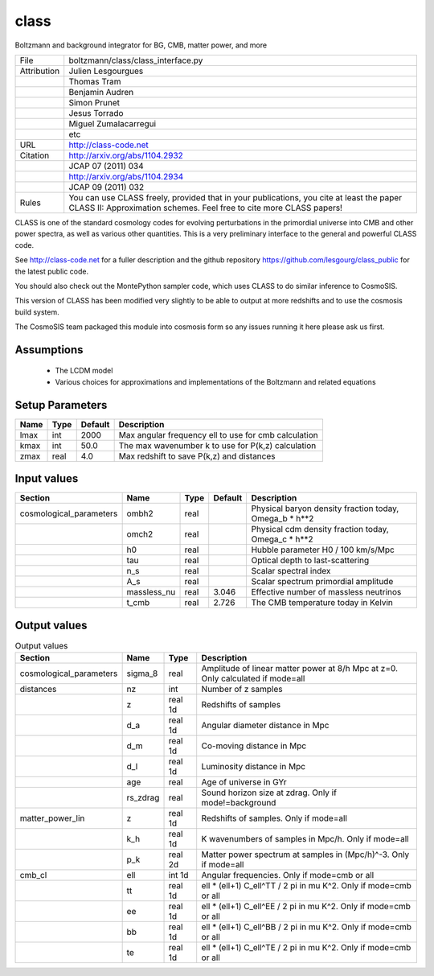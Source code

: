 class
================================================

Boltzmann and background integrator for BG, CMB, matter power, and more

.. list-table::
    
   * - File
     - boltzmann/class/class_interface.py
   * - Attribution
     - Julien Lesgourgues
   * -
     - Thomas Tram
   * -
     - Benjamin Audren
   * -
     - Simon Prunet
   * -
     - Jesus Torrado
   * -
     - Miguel Zumalacarregui
   * -
     - etc
   * - URL
     - http://class-code.net
   * - Citation
     - http://arxiv.org/abs/1104.2932
   * -
     - JCAP 07 (2011) 034
   * -
     - http://arxiv.org/abs/1104.2934
   * -
     - JCAP 09 (2011) 032
   * - Rules
     - You can use CLASS freely, provided that in your publications, you cite at least the paper CLASS II: Approximation schemes. Feel free to cite more CLASS papers!


CLASS is one of the standard cosmology codes for evolving perturbations
in the primordial universe into CMB and other power spectra, as
well as various other quantities. This is a very preliminary interface 
to the general and powerful CLASS code. 

See http://class-code.net for a fuller description and the github repository
https://github.com/lesgourg/class_public for the latest public code.

You should also check out the MontePython sampler code, which uses CLASS
to do similar inference to CosmoSIS.


This version of CLASS has been modified very slightly to be able to output at 
more redshifts and to use the cosmosis build system.

The CosmoSIS team packaged this module into cosmosis form so any issues
running it here please ask us first.


Assumptions
-----------

 - The LCDM model
 - Various choices for approximations and implementations of the Boltzmann and related equations



Setup Parameters
----------------

.. list-table::
   :header-rows: 1

   * - Name
     - Type
     - Default
     - Description

   * - lmax
     - int
     - 2000
     - Max angular frequency ell to use for cmb calculation
   * - kmax
     - int
     - 50.0
     - The max wavenumber k to use for P(k,z) calculation
   * - zmax
     - real
     - 4.0
     - Max redshift to save P(k,z) and distances


Input values
----------------

.. list-table::
   :header-rows: 1

   * - Section
     - Name
     - Type
     - Default
     - Description

   * - cosmological_parameters
     - ombh2
     - real
     - 
     - Physical baryon density fraction today, Omega_b * h**2
   * - 
     - omch2
     - real
     - 
     - Physical cdm density fraction today, Omega_c * h**2
   * - 
     - h0
     - real
     - 
     - Hubble parameter H0 / 100 km/s/Mpc
   * - 
     - tau
     - real
     - 
     - Optical depth to last-scattering
   * - 
     - n_s
     - real
     - 
     - Scalar spectral index
   * - 
     - A_s
     - real
     - 
     - Scalar spectrum primordial amplitude
   * - 
     - massless_nu
     - real
     - 3.046
     - Effective number of massless neutrinos
   * - 
     - t_cmb
     - real
     - 2.726
     - The CMB temperature today in Kelvin


Output values
----------------


.. list-table:: Output values
   :header-rows: 1

   * - Section
     - Name
     - Type
     - Description

   * - cosmological_parameters
     - sigma_8
     - real
     - Amplitude of linear matter power at 8/h Mpc at z=0.  Only calculated if mode=all
   * - distances
     - nz
     - int
     - Number of z samples
   * - 
     - z
     - real 1d
     - Redshifts of samples
   * - 
     - d_a
     - real 1d
     - Angular diameter distance in Mpc
   * - 
     - d_m
     - real 1d
     - Co-moving distance in Mpc
   * - 
     - d_l
     - real 1d
     - Luminosity distance in Mpc
   * - 
     - age
     - real
     - Age of universe in GYr
   * - 
     - rs_zdrag
     - real
     - Sound horizon size at zdrag. Only if mode!=background
   * - matter_power_lin
     - z
     - real 1d
     - Redshifts of samples. Only if mode=all
   * - 
     - k_h
     - real 1d
     - K wavenumbers of samples in Mpc/h. Only if mode=all
   * - 
     - p_k
     - real 2d
     - Matter power spectrum at samples in (Mpc/h)^-3. Only if mode=all
   * - cmb_cl
     - ell
     - int 1d
     - Angular frequencies. Only if mode=cmb or all
   * - 
     - tt
     - real 1d
     - ell * (ell+1) C_ell^TT / 2 pi in mu K^2. Only if mode=cmb or all
   * - 
     - ee
     - real 1d
     - ell * (ell+1) C_ell^EE / 2 pi in mu K^2. Only if mode=cmb or all
   * - 
     - bb
     - real 1d
     - ell * (ell+1) C_ell^BB / 2 pi in mu K^2. Only if mode=cmb or all
   * - 
     - te
     - real 1d
     - ell * (ell+1) C_ell^TE / 2 pi in mu K^2. Only if mode=cmb or all


